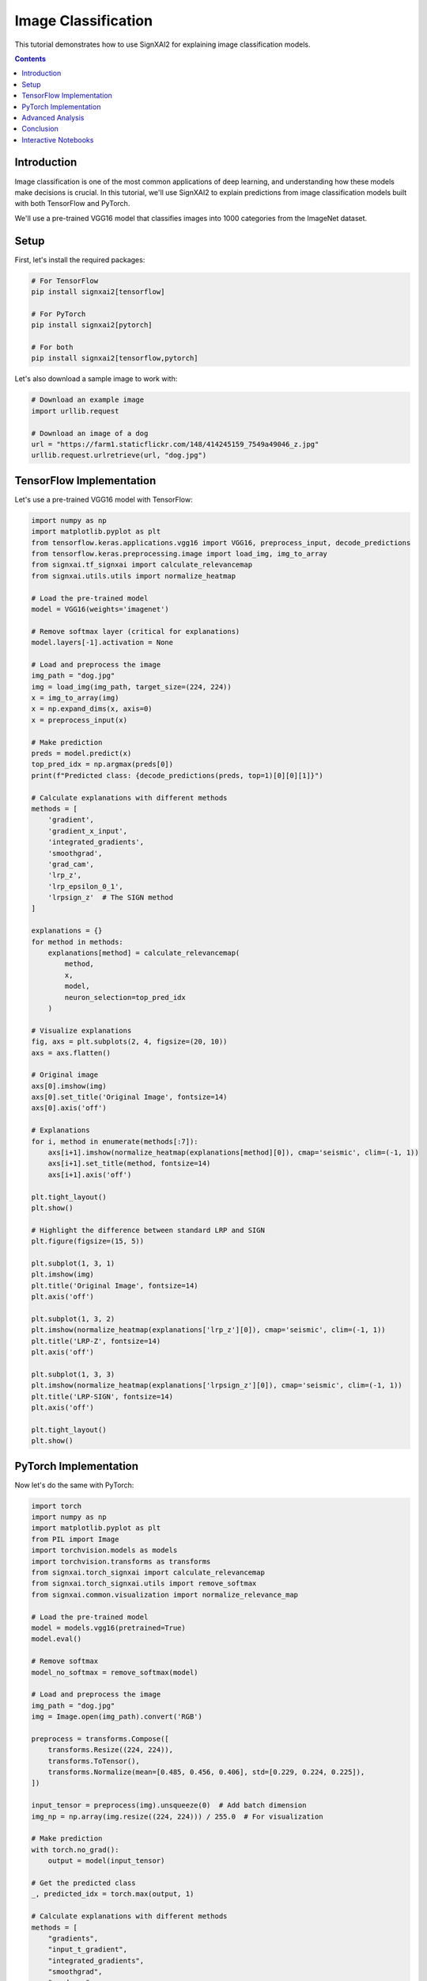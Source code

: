 =======================
Image Classification
=======================

This tutorial demonstrates how to use SignXAI2 for explaining image classification models.

.. contents:: Contents
   :local:
   :depth: 2

Introduction
------------

Image classification is one of the most common applications of deep learning, and understanding how these models make decisions is crucial. In this tutorial, we'll use SignXAI2 to explain predictions from image classification models built with both TensorFlow and PyTorch.

We'll use a pre-trained VGG16 model that classifies images into 1000 categories from the ImageNet dataset.

Setup
-----

First, let's install the required packages:

.. code-block:: bash

    # For TensorFlow
    pip install signxai2[tensorflow]
    
    # For PyTorch
    pip install signxai2[pytorch]
    
    # For both
    pip install signxai2[tensorflow,pytorch]

Let's also download a sample image to work with:

.. code-block:: python

    # Download an example image
    import urllib.request
    
    # Download an image of a dog
    url = "https://farm1.staticflickr.com/148/414245159_7549a49046_z.jpg"
    urllib.request.urlretrieve(url, "dog.jpg")

TensorFlow Implementation
-------------------------

Let's use a pre-trained VGG16 model with TensorFlow:

.. code-block:: python

    import numpy as np
    import matplotlib.pyplot as plt
    from tensorflow.keras.applications.vgg16 import VGG16, preprocess_input, decode_predictions
    from tensorflow.keras.preprocessing.image import load_img, img_to_array
    from signxai.tf_signxai import calculate_relevancemap
    from signxai.utils.utils import normalize_heatmap
    
    # Load the pre-trained model
    model = VGG16(weights='imagenet')
    
    # Remove softmax layer (critical for explanations)
    model.layers[-1].activation = None
    
    # Load and preprocess the image
    img_path = "dog.jpg"
    img = load_img(img_path, target_size=(224, 224))
    x = img_to_array(img)
    x = np.expand_dims(x, axis=0)
    x = preprocess_input(x)
    
    # Make prediction
    preds = model.predict(x)
    top_pred_idx = np.argmax(preds[0])
    print(f"Predicted class: {decode_predictions(preds, top=1)[0][0][1]}")
    
    # Calculate explanations with different methods
    methods = [
        'gradient',
        'gradient_x_input',
        'integrated_gradients',
        'smoothgrad',
        'grad_cam',
        'lrp_z',
        'lrp_epsilon_0_1',
        'lrpsign_z'  # The SIGN method
    ]
    
    explanations = {}
    for method in methods:
        explanations[method] = calculate_relevancemap(
            method, 
            x, 
            model, 
            neuron_selection=top_pred_idx
        )
    
    # Visualize explanations
    fig, axs = plt.subplots(2, 4, figsize=(20, 10))
    axs = axs.flatten()
    
    # Original image
    axs[0].imshow(img)
    axs[0].set_title('Original Image', fontsize=14)
    axs[0].axis('off')
    
    # Explanations
    for i, method in enumerate(methods[:7]):
        axs[i+1].imshow(normalize_heatmap(explanations[method][0]), cmap='seismic', clim=(-1, 1))
        axs[i+1].set_title(method, fontsize=14)
        axs[i+1].axis('off')
    
    plt.tight_layout()
    plt.show()
    
    # Highlight the difference between standard LRP and SIGN
    plt.figure(figsize=(15, 5))
    
    plt.subplot(1, 3, 1)
    plt.imshow(img)
    plt.title('Original Image', fontsize=14)
    plt.axis('off')
    
    plt.subplot(1, 3, 2)
    plt.imshow(normalize_heatmap(explanations['lrp_z'][0]), cmap='seismic', clim=(-1, 1))
    plt.title('LRP-Z', fontsize=14)
    plt.axis('off')
    
    plt.subplot(1, 3, 3)
    plt.imshow(normalize_heatmap(explanations['lrpsign_z'][0]), cmap='seismic', clim=(-1, 1))
    plt.title('LRP-SIGN', fontsize=14)
    plt.axis('off')
    
    plt.tight_layout()
    plt.show()

PyTorch Implementation
----------------------

Now let's do the same with PyTorch:

.. code-block:: python

    import torch
    import numpy as np
    import matplotlib.pyplot as plt
    from PIL import Image
    import torchvision.models as models
    import torchvision.transforms as transforms
    from signxai.torch_signxai import calculate_relevancemap
    from signxai.torch_signxai.utils import remove_softmax
    from signxai.common.visualization import normalize_relevance_map
    
    # Load the pre-trained model
    model = models.vgg16(pretrained=True)
    model.eval()
    
    # Remove softmax
    model_no_softmax = remove_softmax(model)
    
    # Load and preprocess the image
    img_path = "dog.jpg"
    img = Image.open(img_path).convert('RGB')
    
    preprocess = transforms.Compose([
        transforms.Resize((224, 224)),
        transforms.ToTensor(),
        transforms.Normalize(mean=[0.485, 0.456, 0.406], std=[0.229, 0.224, 0.225]),
    ])
    
    input_tensor = preprocess(img).unsqueeze(0)  # Add batch dimension
    img_np = np.array(img.resize((224, 224))) / 255.0  # For visualization
    
    # Make prediction
    with torch.no_grad():
        output = model(input_tensor)
    
    # Get the predicted class
    _, predicted_idx = torch.max(output, 1)
    
    # Calculate explanations with different methods
    methods = [
        "gradients",
        "input_t_gradient",
        "integrated_gradients",
        "smoothgrad",
        "grad_cam",
        "lrp_epsilon",  # Equivalent to lrp_epsilon_0_1
        "lrp_alphabeta"  # Equivalent to lrp_alpha_1_beta_0
    ]
    
    explanations = {}
    for method in methods:
        explanations[method] = calculate_relevancemap(
            model_no_softmax, 
            input_tensor, 
            method=method,
            target_class=predicted_idx.item()
        )
    
    # Visualize explanations
    fig, axs = plt.subplots(2, 4, figsize=(20, 10))
    axs = axs.flatten()
    
    # Original image
    axs[0].imshow(img_np)
    axs[0].set_title('Original Image', fontsize=14)
    axs[0].axis('off')
    
    # Explanations
    for i, method in enumerate(methods[:7]):
        explanation = explanations[method][0].sum(axis=0)
        axs[i+1].imshow(normalize_relevance_map(explanation), cmap='seismic', clim=(-1, 1))
        axs[i+1].set_title(method, fontsize=14)
        axs[i+1].axis('off')
    
    plt.tight_layout()
    plt.show()

Advanced Analysis
-----------------

Let's compare class-specific explanations:

.. code-block:: python

    # TensorFlow
    # Get top 3 predicted classes
    top_classes = np.argsort(preds[0])[-3:][::-1]
    class_names = [decode_predictions(preds, top=3)[0][i][1] for i in range(3)]
    
    # Calculate explanations for each class
    class_explanations = {}
    for idx in top_classes:
        class_explanations[idx] = calculate_relevancemap(
            'lrp_epsilon_0_1', 
            x, 
            model, 
            neuron_selection=idx
        )
    
    # Visualize
    fig, axs = plt.subplots(1, 4, figsize=(20, 5))
    
    # Original image
    axs[0].imshow(img)
    axs[0].set_title('Original Image', fontsize=14)
    axs[0].axis('off')
    
    # Class-specific explanations
    for i, (idx, name) in enumerate(zip(top_classes, class_names)):
        axs[i+1].imshow(normalize_heatmap(class_explanations[idx][0]), cmap='seismic', clim=(-1, 1))
        axs[i+1].set_title(f'Class: {name}', fontsize=14)
        axs[i+1].axis('off')
    
    plt.tight_layout()
    plt.show()

We can also highlight the positive and negative contributions separately:

.. code-block:: python

    # Choose a method
    method = 'lrpsign_z'  # TensorFlow example
    explanation = explanations[method][0]
    
    # Separate positive and negative contributions
    pos_expl = np.maximum(0, explanation)
    neg_expl = np.minimum(0, explanation)
    
    # Normalize
    pos_norm = pos_expl / np.max(pos_expl) if np.max(pos_expl) > 0 else pos_expl
    neg_norm = neg_expl / np.min(neg_expl) if np.min(neg_expl) < 0 else neg_expl
    
    # Visualize
    fig, axs = plt.subplots(1, 4, figsize=(20, 5))
    
    # Original image
    axs[0].imshow(img)
    axs[0].set_title('Original Image', fontsize=14)
    axs[0].axis('off')
    
    # Combined explanation
    axs[1].imshow(normalize_heatmap(explanation), cmap='seismic', clim=(-1, 1))
    axs[1].set_title(f'{method} - Combined', fontsize=14)
    axs[1].axis('off')
    
    # Positive contributions
    axs[2].imshow(pos_norm, cmap='Reds')
    axs[2].set_title('Positive Contributions', fontsize=14)
    axs[2].axis('off')
    
    # Negative contributions
    axs[3].imshow(-neg_norm, cmap='Blues')
    axs[3].set_title('Negative Contributions', fontsize=14)
    axs[3].axis('off')
    
    plt.tight_layout()
    plt.show()

Conclusion
----------

In this tutorial, we've seen how to:

1. Use SignXAI with pre-trained image classification models
2. Generate explanations using various methods
3. Visualize and compare these explanations
4. Analyze class-specific attributions
5. Separate positive and negative contributions

The explanations reveal which parts of the image influenced the model's prediction, helping us understand and trust the model's decision-making process.

You can apply these techniques to your own image classification models to gain insights into their behavior and improve their performance and trustworthiness.

Interactive Notebooks
---------------------

For hands-on experience with image classification explanations, check out these interactive Jupyter notebooks:

**TensorFlow:**
- `examples/tutorials/tensorflow/tensorflow_basic_usage.ipynb` - Basic usage with VGG16
- `examples/tutorials/tensorflow/tensorflow_advanced_usage.ipynb` - Advanced techniques and LRP methods

**PyTorch:**
- `examples/tutorials/pytorch/pytorch_basic_usage.ipynb` - Basic usage with VGG16  
- `examples/tutorials/pytorch/pytorch_advanced_usage.ipynb` - Advanced techniques and Zennit integration

These notebooks provide step-by-step implementations with code you can run and modify.